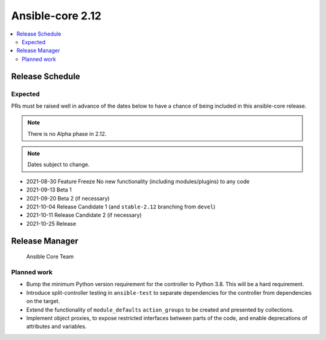 .. _base_roadmap_2_12:

=================
Ansible-core 2.12
=================

.. contents::
   :local:

Release Schedule
----------------

Expected
========

PRs must be raised well in advance of the dates below to have a chance of being included in this ansible-core release.

.. note:: There is no Alpha phase in 2.12.
.. note:: Dates subject to change.

- 2021-08-30 Feature Freeze
  No new functionality (including modules/plugins) to any code

- 2021-09-13 Beta 1
- 2021-09-20 Beta 2 (if necessary)

- 2021-10-04 Release Candidate 1 (and ``stable-2.12`` branching from ``devel``)
- 2021-10-11 Release Candidate 2 (if necessary)

- 2021-10-25 Release

Release Manager
---------------

 Ansible Core Team

Planned work
============

- Bump the minimum Python version requirement for the controller to Python 3.8. This will be a hard requirement.
- Introduce split-controller testing in ``ansible-test`` to separate dependencies for the controller from dependencies on the target.
- Extend the functionality of ``module_defaults`` ``action_groups`` to be created and presented by collections.
- Implement object proxies, to expose restricted interfaces between parts of the code, and enable deprecations of attributes and variables.
